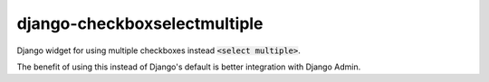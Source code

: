 django-checkboxselectmultiple
-----------------------------

Django widget for using multiple checkboxes instead :code:`<select multiple>`.

The benefit of using this instead of Django's default is better integration with Django Admin.
